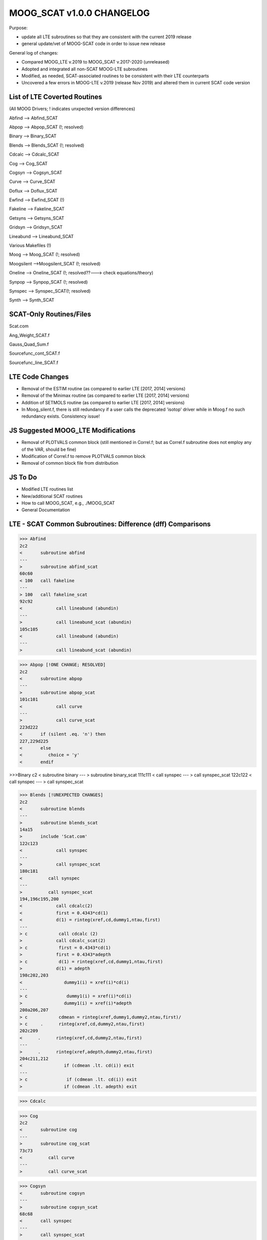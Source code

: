 MOOG_SCAT v1.0.0 CHANGELOG
==========================

Purpose:

- update all LTE subroutines so that they are consistent with the current 2019 release

- general update/vet of MOOG-SCAT code in order to issue new release

General log of changes:

- Compared MOOG_LTE v.2019 to MOOG_SCAT v.2017-2020 (unreleased)

- Adopted and integrated all non-SCAT MOOG-LTE subroutines

- Modified, as needed, SCAT-associated routines to be consistent with their LTE counterparts

- Uncovered a few errors in MOOG-LTE v.2019 (release Nov 2019) and altered them in current SCAT code version

List of LTE Coverted Routines
-----------------------------

(All MOOG Drivers; ! indicates unxpected version differences)

Abfind --> Abfind_SCAT

Abpop --> Abpop_SCAT (!; resolved)

Binary --> Binary_SCAT

Blends --> Blends_SCAT (!; resolved)

Cdcalc --> Cdcalc_SCAT

Cog --> Cog_SCAT

Cogsyn --> Cogsyn_SCAT

Curve --> Curve_SCAT

Doflux --> Doflux_SCAT

Ewfind --> Ewfind_SCAT (!)

Fakeline --> Fakeline_SCAT

Getsyns --> Getsyns_SCAT

Gridsyn --> Gridsyn_SCAT

Lineabund --> Lineabund_SCAT

Various Makefiles (!)

Moog --> Moog_SCAT (!; resolved)

Moogsilent -->Moogsilent_SCAT (!; resolved)

Oneline --> Oneline_SCAT (!; resolved??---> check equations/theory)

Synpop --> Synpop_SCAT (!; resolved)

Synspec --> Synspec_SCAT(!; resolved)

Synth --> Synth_SCAT

SCAT-Only Routines/Files
------------------------

Scat.com

Ang_Weight_SCAT.f

Gauss_Quad_Sum.f

Sourcefunc_cont_SCAT.f

Sourcefunc_line_SCAT.f

LTE Code Changes
----------------

- Removal of the ESTIM routine (as compared to earlier LTE [2017, 2014] versions)

- Removal of the Minimax routine (as compared to earlier LTE [2017, 2014] versions)

- Addition of SETMOLS routine (as compared to earlier LTE [2017, 2014] versions)

- In Moog_silent.f, there is still redundancy if a user calls the deprecated 'isotop' driver while in Moog.f no such redundancy exists. Consistency issue!

JS Suggested MOOG_LTE Modifications
-----------------------------------

- Removal of PLOTVALS common block (still mentioned in Correl.f; but as Correl.f subroutine does not employ any of the VAR, should be fine)

- Modification of Correl.f to remove PLOTVALS common block

- Removal of common block file from distribution

JS To Do
--------

- Modified LTE routines list

- New/additional SCAT routines

- How to call MOOG_SCAT, e.g., ./MOOG_SCAT

- General Documentation

LTE - SCAT Common Subroutines: Difference (dff) Comparisons
-----------------------------------------------------------
>>> Abfind
2c2
<       subroutine abfind
---
>       subroutine abfind_scat
60c60
< 100   call fakeline
---
> 100   call fakeline_scat
92c92
<             call lineabund (abundin)
---
>             call lineabund_scat (abundin)
105c105
<             call lineabund (abundin)
---
>             call lineabund_scat (abundin)

>>> Abpop [!ONE CHANGE; RESOLVED]
2c2
<       subroutine abpop
---
>       subroutine abpop_scat
101c101
<             call curve
---
>             call curve_scat
223d222
<       if (silent .eq. 'n') then 
227,229d225
<       else
<          choice = 'y'
<       endif

>>>Binary
c2
<       subroutine binary
---
>       subroutine binary_scat
111c111
<          call synspec
---
>          call synspec_scat
122c122
<             call synspec
---
>             call synspec_scat

>>> Blends [!UNEXPECTED CHANGES]
2c2
<       subroutine blends 
---
>       subroutine blends_scat
14a15
>       include 'Scat.com'
122c123
<             call synspec
---
>             call synspec_scat
180c181
<          call synspec
---
>          call synspec_scat
194,196c195,200
<             call cdcalc(2)
<             first = 0.4343*cd(1)
<             d(1) = rinteg(xref,cd,dummy1,ntau,first)
---
> c            call cdcalc (2)
>             call cdcalc_scat(2)
> c            first = 0.4343*cd(1)
>             first = 0.4343*adepth
> c            d(1) = rinteg(xref,cd,dummy1,ntau,first)
>             d(1) = adepth
198c202,203
<                dummy1(i) = xref(i)*cd(i)
---
> c               dummy1(i) = xref(i)*cd(i)
>                dummy1(i) = xref(i)*adepth
200a206,207
> c            cdmean = rinteg(xref,dummy1,dummy2,ntau,first)/
> c     .      rinteg(xref,cd,dummy2,ntau,first)
202c209
<      .      rinteg(xref,cd,dummy2,ntau,first)
---
>      .      rinteg(xref,adepth,dummy2,ntau,first)
204c211,212
<                if (cdmean .lt. cd(i)) exit
---
> c               if (cdmean .lt. cd(i)) exit
>                if (cdmean .lt. adepth) exit


>>> Cdcalc 

>>> Cog
2c2
<       subroutine cog
---
>       subroutine cog_scat
73c73
<          call curve
---
>          call curve_scat

>>> Cogsyn
<       subroutine cogsyn
---
>       subroutine cogsyn_scat
68c68
<       call synspec
---
>       call synspec_scat
83c83
<       call synspec
---
>       call synspec_scat


>>> Curve
2c2
<       subroutine curve
---
>       subroutine curve_scat
24c24
< 31    call oneline (2)
---
> 31    call oneline_scat (2)
41c41
< 61    call oneline (2)
---
> 61    call oneline_scat (2)


>>> Doflux
2c2
<       subroutine doflux
---
>       subroutine doflux_scat
11a12
>       include 'Scat.com'
53,55c54,58
<       call cdcalc (1)
<       first = 0.4343*cd(1)
<       flux = rinteg(xref,cd,dummy1,ntau,first)
---
> c      call cdcalc (1)
>       call cdcalc_scat (1)
> c      first = 0.4343*cd(1)
> c      flux = rinteg(xref,cd,dummy1,ntau,first)
>       flux = Flux_cont_MOOG

>>> EWfind [?UNEXPECTED CHANGES]
,2c1
< 
<       subroutine ewfind
---
>       subroutine ewfind_scat
12a12
>       include 'Scat.com'
16a17
> 
19a21
> 
51a54
>       isynth = 1
69,70c72,73
<          array(1:40) = 'wavelength        EP     logGF     ident'
<          array(41:60) = '     Abund    EWcalc'
---
>          call molquery
>          write (array,1001)
77c80
<          call oneline (1)
---
>          call oneline_scat (1)
79a83,85
> 
> 
>          if (iatom .lt. 100) then
80a87,89
>          else
>             xab = dlog10(xabund(iabtom)) + 12.
>          endif
93,94c102,103
<      .                         dlog10(gf(lim1)), atom1(lim1), 
<      .                         xab, 1000.*widout(lim1)
---
>      .                         dlog10(gf(lim1)), names(iaa), 
>      .                         names(ibb), xab, 1000.*widout(lim1)
98,99c107,108
<      .                          dlog10(gf(lim1)), atom1(lim1), 
<      .                          xab, 1000.*widout(lim1)
---
>      .                          dlog10(gf(lim1)), names(iaa), 
>      .                          names(ibb), xab, 1000.*widout(lim1)
103a113
> 
111,114d120
<          do i=1,ntau
<             taunu(i) = taunu0(i)
<          enddo
<          call cdcalc (2)
117a124,129
>          do i=1,ntau
>             taunu(i) = taunu0(i)
>          enddo
> c         call cdcalc (2)
>          call cdcalc_SCAT (2)
>          if (linprintopt .ge. 2) then
120,121c132,134
<      .                        pgas(i), rho(i), xdepth(i), taulam(i), 
<      .                        taunu0(i), cd(i), i=1,ntau)
---
>      .                          pgas(i), rho(i), kaplam(i), 
>      .                          taulam(i), taunu0(i), adepth, i=1,ntau)
>          endif
127,129c140
<                xdepthlam1 = xdepth(i-1) + (1.-taulam(i-1))*
<      .                (xdepth(i)-xdepth(i-1))/(taulam(i)-taulam(i-1))
<                write (nf2out,1013) int(xdepthlam1), i
---
>                write (nf2out,1013) tauref(i), i
142,144c153
<                xdepthnu01 = xdepth(i-1) + (1.-taunu0(i-1))*
<      .                (xdepth(i)-xdepth(i-1))/(taunu0(i)-taunu0(i-1))
<                write (nf2out,1014) int(xdepthnu01), i
---
>                write (nf2out,1014) tauref(i), i
153,157c162
<                tautot1 = taulam(i-1) + taunu0(i-1)
<                tautot2 = taulam(i) + taunu0(i)
<                xdepthtot1 = xdepth(i-1) + (1.-tautot1)*
<      .                (xdepth(i)-xdepth(i-1))/(tautot2-tautot1)
<                write (nf2out,1015) int(xdepthtot1), i
---
>                write (nf2out,1015) tauref(i), i
163a169,170
> c    SCATTERING TO DO: create a two-dimensional array that stores adepth as a function of line
> c    frequency; then consider the code below
165c172,173
<             dummy1(i) = xref(i)*dabs(cd(i))
---
> c            dummy1(i) = xref(i)*dabs(cd(i))
>             dummy1(i) = xref(i)*dabs(adepth)
169c177,178
<             dummy1(i) = dabs(cd(i))
---
> c            dummy1(i) = dabs(cd(i))
>             dummy1(i) = dabs(adepth)                                     | RE-CONSIDER
175,178c184
<                xdepthxrefmean = xdepth(i-1) + (xrefmean-xref(i-1))* 
<      .                (xdepth(i)-xdepth(i-1))/(xref(i)-xref(i-1))
<                write (nf2out,1017) int(xdepthxrefmean), i, tauref(i),
<      .                             taulam(i)
---
>                write (nf2out,1017) 10**(xrefmean), i
195,211c201,216
< 1003  format (f10.2,f10.2,f10.3,'     ',a2,a3,f10.2,f10.1)
< 1004  format (f10.2,f10.2,f10.3,a10,f10.2,f10.1)
< 1010     format ('  i', 2x, 'rhox', 5x, 'xref', 5x, 'T', 5x, 'Pgas', 
<      .           6x, 'rho', 8x, 'X', 3x, 'taulam', 3x, 'taunu0',
<      .           8x, 'Cd')
< 1011  format (i3, 1pe9.2, 0pf6.2, i6, 1p5e9.2, e10.2)
< 1013           format (i7, 'km (layer ~', i3, ') = physical depth',
<      .                 ' for tau(cont) ~ 1')
< 1014           format (i7, 'km (layer ~', i3, ') = physical depth',
<      .                 ' for tau(line center) ~ 1')
< 1015           format (i7, 'km (layer ~', i3, ') = physical depth',
<      .                 ' for tau(cont)+tau(line center) ~ 1')
< 1016           format (7x,'  NOTE: tau(line center) < 1 at deepest',
<      .                 ' atmosphere layer')
< 1017           format (i7, 'km (layer ~', i3, ') = line center ',
<      .                 'formation mean depth; C_d weight'/
<      .                 25x, 'where tauref, taulam =', 2f8.3)
---
> 1003  format (f10.2,f10.2,f10.3,'     ',a2,a3,f10.2,f10.1/)
> 1004  format (f10.2, f10.2, f10.3, 6x, a2, a2, f10.2, f10.1/)
> 1010     format (' i', 5x, 'rhox', 2x, 'xref', 5x, 'T', 5x, 'Pgas', 
>      .           6x, 'rho', 3x, 'kaplam', 3x, 'taulam',
>      .           3x, 'taunu0', 8x, 'Cd')
> 1011  format (i2, 1pd9.2, 0pf6.2, i6, 1p5d9.2, d10.2)
> 1013           format (5x, 'tau(ref) =', 1pe10.2,
>      .                 ' (level=',i2, ') for tau(cont) ~ 1')
> 1014           format (5x, 'tau(ref) =', 1pe10.2,
>      .                 ' (level=',i2, ') for tau(line) ~ 1')
> 1015           format (5x, 'tau(ref) =', 1pe10.2,
>      .                 ' (level=',i2, ') for tau(cont+line) ~ 1')
> 1016           format (7x,'  NOTE: line center tau(line) < 1',
>      .                 '  at deepest atmosphere layer')
> 1017           format (5x, 'C_d weighted mean formation tau(ref) =',
>      .                 1pe10.2, ' (level=',i2, ')')

>>> Fakeline
2c2
<       subroutine fakeline
---
>       subroutine fakeline_scat
64c64
<       call curve
---
>       call curve_scat

>>> Getsyns
2c2
<       subroutine getsyns (lscreen,ncall)
---
>       subroutine getsyns_scat (lscreen,ncall)
73c73
<          call synspec
---
>          call synspec_scat
85c85
<             call synspec
---
>             call synspec_scat

>>> Gridsyn
2c2
<       subroutine gridsyn
---
>       subroutine gridsyn_scat
103c103
<          call synspec
---
>          call synspec_scat
115c115
<             call synspec
---
>             call synspec_scat

>>> Lineabund
2c2
<       subroutine lineabund (abundin)
---
>       subroutine lineabund_scat (abundin)
36c36
< 15    call oneline (1)
---
> 15    call oneline_scat (1)
82c82
<       call oneline (2)
---
>       call oneline_scat (2)

>>> Moog [!UNEXPECTED CHANGES]
2c2
<       program moog
---
>       program moog_scat
22c22
<      .  '/Users/jsobeck/moog2019_LTE'
---
>      .  '/Users/jsobeck/moog_SCAT-update'
53a54,55
> c*****Call the Ang_Weight_SCAT routine
>         call ang_weight_SCAT
55c57
< c*****use one of the standard driver routines
---
> c*****use one of the standard driver routines ("isotop" is obsolete):
59c61
<          call synth
---
>          call synth_scat
61c63
<          call cogsyn  
---
>          call cogsyn_scat  
63c65
<          call blends  
---
>          call blends_scat  
65c67
<          call abfind
---
>          call abfind_scat
67c69
<          call ewfind
---
>          call ewfind_scat
69c71
<          call cog
---
>          call cog_scat
73c75
<          call doflux   
---
>          call doflux_scat   
77c79
<          call gridsyn  
---
>          call gridsyn_scat  
81c83
<          call binary
---
>          call binary_scat
83c85
<          call abpop
---
>          call abpop_scat
85c87
<          call synpop
---
>          call synpop_scat
106d107
< 
108a110,111
> 1002  format ('The "isotop" driver is obsolete; "synth" does ',
>      .        'its functions now!')

>>> Moogsilent [!UNEXPECTED CHANGES]
2c2
<       program moogsilent
---
>       program moogsilent_scat
4c4
< c     This is the main driver for the non-interactive version of MOOG.  
---
> c     This is the main driver for "non-interactive" version of MOOG.
6c6
< c     subroutines.  In this version of MOOG the parameter file must
---
> c     subroutines.  In this version of MOOG, the parameter file must
8c8
< c     user to name the parameter file)
---
> c     user to name the parameter file).      
12a13
>       character yesno*1
16c17
< c     in compiling MOOG, here the various machine-specific things are
---
> c*****in compiling MOOG, here the various machine-specific things are 
19c20
< c     generate a reminder of this
---
> c     generate a reminder of this necessity
22c23
<      .  '/Users/chris/CODES/moognov2019/'
---
>      .  '/Users/jsobeck/moog_SCAT-update'
42c43
< c*****declare this to be the non-interactive version; variable "silent"
---
> c*****declare this to be the normal interactive version; variable "silent"
51c52
<       control = '       '
---
> 1     control = '       '
58,59d58
<       elseif (control .eq. 'isoplot') then
<          call plotit
61c60
<          call synth
---
>          call synth_scat
63c62
<          call cogsyn  
---
>          call cogsyn_scat  
65c64
<          call blends  
---
>          call blends_scat  
67c66
<          call abfind
---
>          call abfind_scat
69c68
<          call ewfind
---
>          call ewfind_scat
71c70
<          call cog
---
>          call cog_scat
74,76d72
<       elseif (control .eq. 'isotop ') then
<          control = 'synth  '
<          call synth
78c74
<          call doflux   
---
>          call doflux_scat   
82c78
<          call gridsyn  
---
>          call gridsyn_scat  
86c82
<          call binary
---
>          call binary_scat
88c84
<          call abpop
---
>          call abpop_scat
90c86
<          call synpop
---
>          call synpop_scat
100c96
<          array = 'THIS IS NOT ONE OF THE DRIVERS. I QUIT!'
---
>          array = 'THIS IS NOT ONE OF THE DRIVERS.  TRY AGAIN (y/n)?'
102c98,104
<          stop
---
>          istat = ivmove (3,1)
>          read (*,*) yesno
>          if (yesno .eq. 'y') then
>             go to 1
>          else
>             call finish (0)
>          endif
104a107,108
> c*****Call the Ang_Weight_SCAT routine
>         call ang_weight_SCAT
107a112,114
> 1002  format ('The "isotop" driver is obsolete; "synth" does ',
>      .        'its functions now!')
> 1003  format (22x,'MOOG IS CONTROLLED BY DRIVER ',a7)
109c116
< 1018  format ('x11 -bg black -title MOOGplot -geom 1200x400+20+450')
---
> 1018  format ('x11 -bg black -title MOOGplot -geom 1200x350+20+450')
113a121,122
> 


>>> Oneline [!UNEXPECTED CHANGES]
2c2
<       subroutine oneline (imode)                                    
---
>       subroutine oneline_scat (imode)                                    
10a11
>       include 'Scat.com'
12a14
>       real*8 d_lc
40,42c42,46
<          call cdcalc(1)
<          first = 0.4343*cd(1)
<          flux = rinteg(xref,cd,dummy1,ntau,first)
---
> c         call cdcalc(1)
>          call cdcalc_SCAT (1)
> c         first = 0.4343*cd(1)
> c         flux = rinteg(xref,cd,dummy1,ntau,first)
>          flux = Flux_cont_moog
57,59c61,66
<          call cdcalc(2)
<          first = 0.4343*cd(1)
<          d(1) = rinteg(xref,cd,dummy1,ntau,first)
---
> c         call cdcalc(2)
>          call cdcalc_SCAT (2)
> c         first = 0.4343*cd(1)
> c         d(1) = rinteg(xref,cd,dummy1,ntau,first)
>          d(1) = adepth 
>          d_lc = adepth                                                  | Depth at Line Center                    
65c72
<             wave = wave1(lim1) + 5.*st1
---
>             wave = wave1(lim1) + 5.*st1                                 | Wavelength Step 
67,69c74,77
<             call cdcalc(2)
<             first = 0.4343*cd(1)
<             d(2) = rinteg(xref,cd,dummy1,ntau,first)       
---
> c            call cdcalc(2)
>             call cdcalc_SCAT (2)
> c            first = 0.4343*cd(1)
>             d(2) = adepth   
96,98c104,108
<          call cdcalc(2)
<          first = 0.4343*cd(1)
<          d(n) = rinteg(xref,cd,dummy1,ntau,first)       
---
> c         call cdcalc(2)
>          call cdcalc_SCAT (2)
> c         first = 0.4343*cd(1)
> c         d(n) = rinteg(xref,cd,dummy1,ntau,first)    
>          d(n) = adepth 
100,109c110,119
<             do i=1,ntau
<                dummy1(i) = xref(i)*cd(i)
<             enddo
<             first = 0.
<             cdmean = rinteg(xref,dummy1,dummy2,ntau,first)/
<      .               rinteg(xref,cd,dummy2,ntau,first)
<             do i=1,ntau
<                if (cdmean .lt. cd(i)) exit
<             enddo
<             write (nf1out,1005) lim1, cdmean, i, xref(i)
---
> c            do i=1,ntau
> c               dummy1(i) = xref(i)*cd(i)
> c            enddo
> c            first = 0.
> c            cdmean = rinteg(xref,dummy1,dummy2,ntau,first)/
> c     .               rinteg(xref,cd,dummy2,ntau,first)
> c            do i=1,ntau
> c               if (cdmean .lt. cd(i)) exit
> c            enddo
> c            write (nf1out,1005) lim1, cdmean, i, xref(i)

>>> Synpop [!UNEXPECTED CHANGES]
2c2
<       subroutine synpop
---
>       subroutine synpop_scat
128c128
<             call synspec
---
>             call synspec_scat
132c132
<                isorun = n
---
>                isorun = 1
139c139
<                call synspec
---
>                call synspec_scat
262,265d261
<          if (plotopt .eq. 3) then
<             call smooth (-1,ncall)
<             choice = 'q'
<          else
267d262
<          endif

>>> Synspec [!UNEXPECTED CHANGES]
2c2
<       subroutine synspec
---
>       subroutine synspec_scat
12a13
>       include 'Scat.com'
64,66c65,69
<             call cdcalc (1)  
<             first = 0.4343*cd(1)
<             flux = rinteg(xref,cd,dummy1,ntau,first)
---
> c            call cdcalc (1)
>             call cdcalc_SCAT (1)
> c            first = 0.4343*cd(1)
> c            flux = rinteg(xref,cd,dummy1,ntau,first)
>             flux = Flux_cont_moog
97,99c100,104
<             call cdcalc (2)
<             first = 0.4343*cd(1)
<             d(num) = rinteg(xref,cd,dummy1,ntau,first)
---
> c            call cdcalc (2)
>             call cdcalc_SCAT (2)
> c            first = 0.4343*cd(1)
> c            d(num) = rinteg(xref,cd,dummy1,ntau,first)
>             d(num) = adepth
161,162c166
< 1104  format ('SIMPLE  =                    T / Fits standard'/
<      .        'NAXIS   =     1'/'NAXIS1  = ',i10,/
---
> 1104  format ('SIMPLE  =    t'/'NAXIS   =     1'/'NAXIS1  = ',i10,/

>>> Synth
2c2
<       subroutine synth                   
---
>       subroutine synth_scat                   
96c96
<          call getsyns (lscreen,ncall)
---
>          call getsyns_scat (lscreen,ncall)















